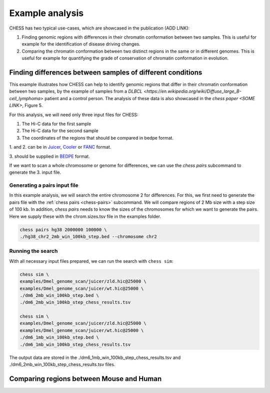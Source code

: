 ****************
Example analysis
****************

CHESS has two typical use-cases, which are showcased in the publication (ADD LINK):

1. Finding genomic regions with differences in their chromatin conformation between
   two samples. This is useful for example for the identification of
   disease driving changes.

2. Comparing the chromatin conformation between two distinct regions in the same
   or in different genomes. This is useful for example for quantifying the grade
   of conservation of chromatin conformation in evolution.

===========================================================
Finding differences between samples of different conditions
===========================================================

This example illustrates how CHESS can help to identify genomic regions
that differ in their chromatin conformation between two samples, by the
example of samples from a `DLBCL <https://en.wikipedia.org/wiki/Diffuse_large_B-cell_lymphoma>`
patient and a control person. The analysis of these data is also showcased in
the `chess paper <SOME LINK>`, Figure 5.

For this analysis, we will need only three input files for CHESS:

1. The Hi-C data for the first sample
2. The Hi-C data for the second sample
3. The coordinates of the regions that should be compared in bedpe format.

1. and 2. can be in `Juicer <https://github.com/aidenlab/juicer>`_,
`Cooler <https://github.com/mirnylab/cooler>`_ or `FANC <https://github.com/vaquerizaslab/fanc>`_ format.

3. should be supplied in `BEDPE <https://bedtools.readthedocs.io/en/latest/content/general-usage.html#bedpe-format>`_
format.

If we want to scan a whole chromosome or genome for differences,
we can use the `chess pairs` subcommand to generate the 3. input file.

-----------------------------
Generating a pairs input file
-----------------------------

In this example analysis, we will search the entire chromosome 2 for differences.
For this, we first need to generate the pairs file with the
:ref:`chess pairs <chess-pairs>` subcommand.
We will compare regions of 2 Mb size with a step size of 100 kb.
In addition, `chess pairs` needs to know the sizes of the chromosomes for which
we want to generate the pairs. Here we supply these with the chrom.sizes.tsv
file in the examples folder.

.. code:: bash

  chess pairs hg38 2000000 100000 \
  ./hg38_chr2_2mb_win_100kb_step.bed --chromosome chr2

------------------
Running the search
------------------

With all necessary input files prepared, we can run the search with ``chess sim``:

.. code:: bash

  chess sim \
  examples/Dmel_genome_scan/juicer/zld.hic@25000 \
  examples/Dmel_genome_scan/juicer/wt.hic@25000 \
  ./dm6_2mb_win_100kb_step.bed \
  ./dm6_2mb_win_100kb_step_chess_results.tsv

  chess sim \
  examples/Dmel_genome_scan/juicer/zld.hic@25000 \
  examples/Dmel_genome_scan/juicer/wt.hic@25000 \
  ./dm6_1mb_win_100kb_step.bed \
  ./dm6_1mb_win_100kb_step_chess_results.tsv

The output data are stored in the 
./dm6_1mb_win_100kb_step_chess_results.tsv
and 
./dm6_2mb_win_100kb_step_chess_results.tsv
files.

=========================================
Comparing regions between Mouse and Human
=========================================
